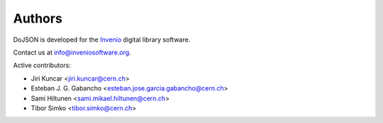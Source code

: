 Authors
=======

DoJSON is developed for the `Invenio
<http://inveniosoftware.org>`_ digital library software.

Contact us at `info@inveniosoftware.org
<mailto:info@inveniosoftware.org>`_.

Active contributors:

* Jiri Kuncar <jiri.kuncar@cern.ch>
* Esteban J. G. Gabancho <esteban.jose.garcia.gabancho@cern.ch>
* Sami Hiltunen <sami.mikael.hiltunen@cern.ch>
* Tibor Simko <tibor.simko@cern.ch>
